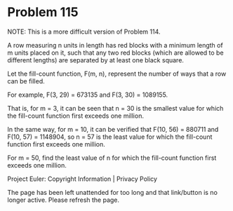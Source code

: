 *   Problem 115

   NOTE: This is a more difficult version of Problem 114.

   A row measuring n units in length has red blocks with a minimum length of
   m units placed on it, such that any two red blocks (which are allowed to
   be different lengths) are separated by at least one black square.

   Let the fill-count function, F(m, n), represent the number of ways that a
   row can be filled.

   For example, F(3, 29) = 673135 and F(3, 30) = 1089155.

   That is, for m = 3, it can be seen that n = 30 is the smallest value for
   which the fill-count function first exceeds one million.

   In the same way, for m = 10, it can be verified that F(10, 56) = 880711
   and F(10, 57) = 1148904, so n = 57 is the least value for which the
   fill-count function first exceeds one million.

   For m = 50, find the least value of n for which the fill-count function
   first exceeds one million.

   Project Euler: Copyright Information | Privacy Policy

   The page has been left unattended for too long and that link/button is no
   longer active. Please refresh the page.
